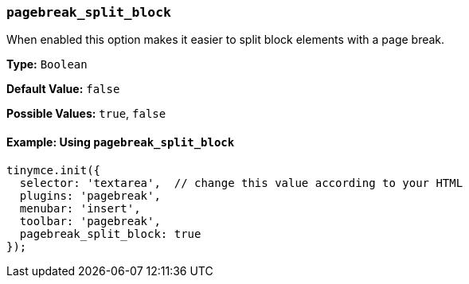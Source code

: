 [[pagebreak_split_block]]
=== `pagebreak_split_block`

When enabled this option makes it easier to split block elements with a page break.

*Type:* `Boolean`

*Default Value:* `false`

*Possible Values:* `true`, `false`

==== Example: Using `pagebreak_split_block`

[source, js]
----
tinymce.init({
  selector: 'textarea',  // change this value according to your HTML
  plugins: 'pagebreak',
  menubar: 'insert',
  toolbar: 'pagebreak',
  pagebreak_split_block: true
});
----
